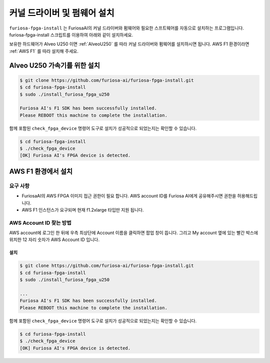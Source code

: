**********************************
커널 드라이버 및 펌웨어 설치
**********************************

``furiosa-fpga-install`` 는 FuriosaAI의 커널 드라이버와 펌웨어와 필요한 스프트웨어를
자동으로 설치하는 프로그램입니다. furiosa-fpga-install 스크립트를 이용하여 아래와 같이
설치하세요. 

보유한 하드웨어가 Alveo U250 이면 :ref:`AlveoU250` 를 따라 커널 드라이버와 펌웨어를 설치하시면 됩니다. 
AWS F1 환경이라면 :ref:`AWS F1` 를 따라 설치해 주세요.


.. _AlveoU250:

Alveo U250 가속기를 위한 설치
**********************************

.. code-block::

  $ git clone https://github.com/furiosa-ai/furiosa-fpga-install.git
  $ cd furiosa-fpga-install
  $ sudo ./install_furiosa_fpga_u250

  Furiosa AI's F1 SDK has been successfully installed. 
  Please REBOOT this machine to complete the installation.


함께 포함된 ``check_fpga_device`` 명령어 도구로
설치가 성공적으로 되었는지는 확인할 수 있습니다.


.. code-block::

  $ cd furiosa-fpga-install
  $ ./check_fpga_device
  [OK] Furiosa AI's FPGA device is detected.


.. _AWS F1:

AWS F1 환경에서 설치
*********************************

요구 사항
---------------------------------
* FuriosaAI의 AWS FPGA 이미지 접근 권한이 필요 합니다. AWS account ID를 Furiosa AI에게 공유해주시면 권한을 허용해드립니다.
* AWS F1 인스턴스가 요구되며 현재 f1.2xlarge 타입만 지원 됩니다.

AWS Account ID 찾는 방법
---------------------------------------
AWS account에 로그인 한 뒤에 우측 최상단에 Account 이름을 클릭하면 
팝업 창이 뜹니다. 그리고 My account 옆에 있는 빨간 박스에 위치한 12 자리 숫자가 AWS Account ID 입니다.

.. image:: ../../../imgs/aws_account_id.png

설치
===================
.. code-block::

  $ git clone https://github.com/furiosa-ai/furiosa-fpga-install.git
  $ cd furiosa-fpga-install
  $ sudo ./install_furiosa_fpga_u250

  ...
  Furiosa AI's F1 SDK has been successfully installed. 
  Please REBOOT this machine to complete the installation.

함께 포함된 ``check_fpga_device`` 명령어 도구로
설치가 성공적으로 되었는지는 확인할 수 있습니다.


.. code-block::

  $ cd furiosa-fpga-install
  $ ./check_fpga_device
  [OK] Furiosa AI's FPGA device is detected.